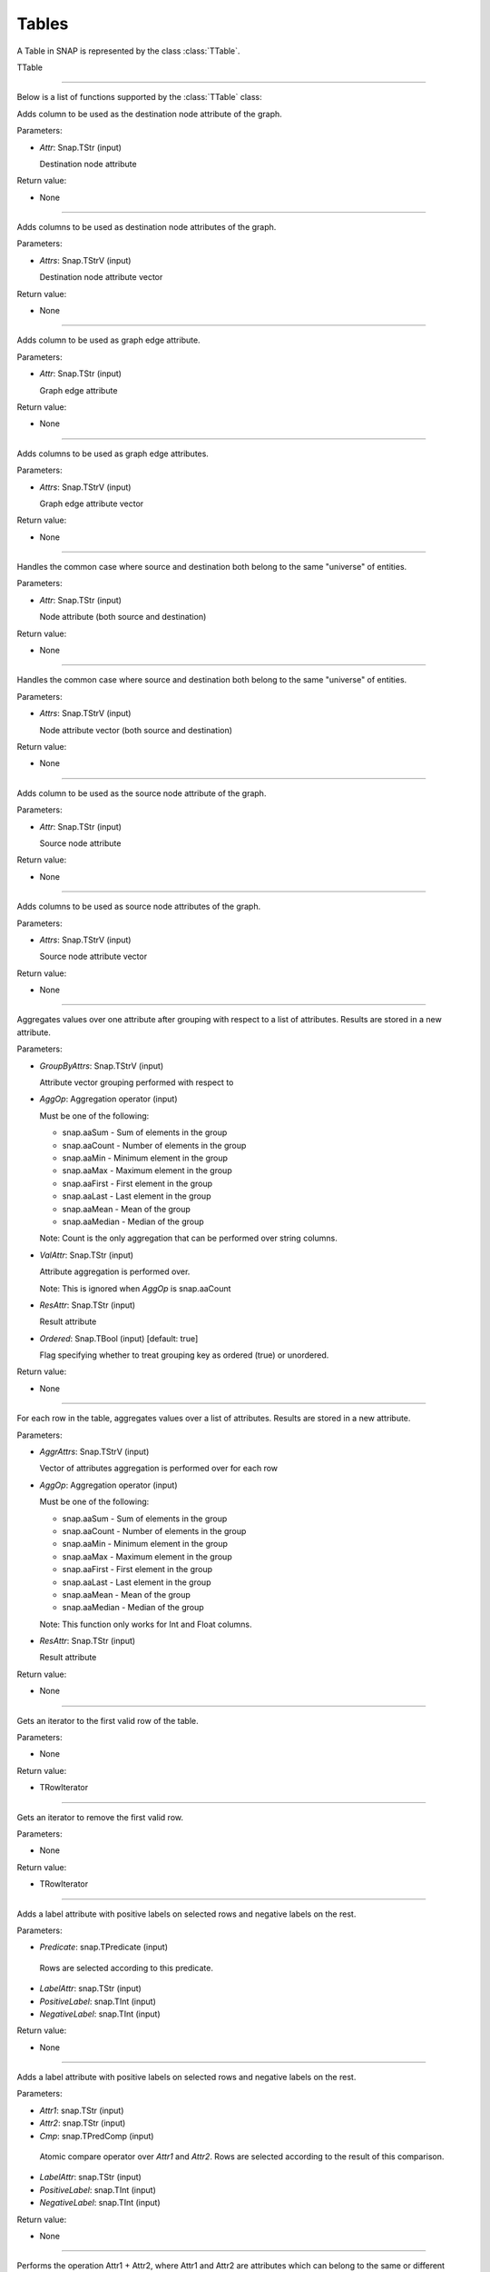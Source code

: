 Tables
`````````````````````````

A Table in SNAP is represented by the class :class:`TTable`.

TTable

.. class:: TTable()

.. class::            TTable(TTableContext& Context)
.. class::            TTable(const TStr& TableName, const Schema& S, TTableContext& Context)
.. class::            TTable(TSIn& SIn, TTableContext& Context)
.. class::            TTable(const TStr& TableName, const THash<TInt,TInt>& H, const TStr& Col1, const TStr& Col2, TTableContext& Context, const TBool IsStrKeys = false)
.. class::            TTable(const TStr& TableName, const THash<TInt,TFlt>& H, const TStr& Col1, const TStr& Col2, TTableContext& Context, const TBool IsStrKeys = false)

.. class::            TTable(const TTable& Table, const TIntV& RowIds)
.. class::            TTable(const TTable& Table)

*********************************************************************

Below is a list of functions supported by the :class:`TTable` class:

.. function:: AddDstNodeAttr(Attr)

Adds column to be used as the destination node attribute of the graph.

Parameters:

- *Attr*: Snap.TStr (input)

  Destination node attribute

Return value:

- None

*********************************************************************

.. function:: AddDstNodeAttr(Attrs)

Adds columns to be used as destination node attributes of the graph.

Parameters:

- *Attrs*: Snap.TStrV (input)

  Destination node attribute vector

Return value:

- None

*********************************************************************

.. function:: AddEdgeAttr(Attr)

Adds column to be used as graph edge attribute.

Parameters:

- *Attr*: Snap.TStr (input)

  Graph edge attribute

Return value:

- None

*********************************************************************

.. function:: AddEdgeAttr(Attrs)

Adds columns to be used as graph edge attributes.

Parameters:

- *Attrs*: Snap.TStrV (input)

  Graph edge attribute vector

Return value:

- None

*********************************************************************

.. function:: AddNodeAttr(Attr)

Handles the common case where source and destination both belong 
to the same "universe" of entities.

Parameters:

- *Attr*: Snap.TStr (input)

  Node attribute (both source and destination)

Return value:

- None

*********************************************************************

.. function:: AddNodeAttr(Attrs)

Handles the common case where source and destination both belong 
to the same "universe" of entities.

Parameters:

- *Attrs*: Snap.TStrV (input)

  Node attribute vector (both source and destination)

Return value:

- None

*********************************************************************

.. function:: AddSrcNodeAttr(Attr)

Adds column to be used as the source node attribute of the graph.

Parameters:

- *Attr*: Snap.TStr (input)

  Source node attribute

Return value:

- None

*********************************************************************

.. function:: AddSrcNodeAttr(Attrs)

Adds columns to be used as source node attributes of the graph.

Parameters:

- *Attrs*: Snap.TStrV (input)

  Source node attribute vector

Return value:

- None

*********************************************************************

.. function:: Aggregate(GroupByAttrs, AggOp, ValAttr, ResAttr, Ordered)

Aggregates values over one attribute after grouping with respect to a list
of attributes. Results are stored in a new attribute.

Parameters:

- *GroupByAttrs*: Snap.TStrV (input)

  Attribute vector grouping performed with respect to

- *AggOp*: Aggregation operator (input)

  Must be one of the following:

  * snap.aaSum - Sum of elements in the group
  * snap.aaCount - Number of elements in the group
  * snap.aaMin - Minimum element in the group
  * snap.aaMax - Maximum element in the group
  * snap.aaFirst - First element in the group
  * snap.aaLast - Last element in the group
  * snap.aaMean - Mean of the group
  * snap.aaMedian - Median of the group

  Note: Count is the only aggregation that can be performed over string 
  columns.

- *ValAttr*: Snap.TStr (input)

  Attribute aggregation is performed over.

  Note: This is ignored when *AggOp* is snap.aaCount

- *ResAttr*: Snap.TStr (input)

  Result attribute

- *Ordered*: Snap.TBool (input) [default: true]

  Flag specifying whether to treat grouping key as ordered 
  (true) or unordered.

Return value:

- None

*********************************************************************

.. function:: AggregateCols(AggrAttrs, AggOp, ResAttr)

For each row in the table, aggregates values over a list of attributes. 
Results are stored in a new attribute.

Parameters:

- *AggrAttrs*: Snap.TStrV (input)

  Vector of attributes aggregation is performed over for each row

- *AggOp*: Aggregation operator (input)

  Must be one of the following:

  * snap.aaSum - Sum of elements in the group
  * snap.aaCount - Number of elements in the group
  * snap.aaMin - Minimum element in the group
  * snap.aaMax - Maximum element in the group
  * snap.aaFirst - First element in the group
  * snap.aaLast - Last element in the group
  * snap.aaMean - Mean of the group
  * snap.aaMedian - Median of the group

  Note: This function only works for Int and Float columns.

- *ResAttr*: Snap.TStr (input)

  Result attribute

Return value:

- None

*********************************************************************

.. function:: BegRI()

Gets an iterator to the first valid row of the table.

Parameters:

- None

Return value:

- TRowIterator

*********************************************************************

.. function:: BegRIWR()

Gets an iterator to remove the first valid row.

Parameters:

- None

Return value:

- TRowIterator

*********************************************************************

.. function:: Classify(Predicate, LabelAttr, PositiveLabel, NegativeLabel)

Adds a label attribute with positive labels on selected rows and negative 
labels on the rest.

Parameters:

-  *Predicate*: snap.TPredicate (input)

  Rows are selected according to this predicate.

-  *LabelAttr*: snap.TStr (input)

-  *PositiveLabel*: snap.TInt (input)

-  *NegativeLabel*: snap.TInt (input)

Return value:

- None

*********************************************************************

.. function:: ClassifyAtomic(Attr1, Attr2, Cmp, LabelAttr, PositiveLabel,
                             NegativeLabel)

Adds a label attribute with positive labels on selected rows and negative 
labels on the rest.

Parameters:

-  *Attr1*: snap.TStr (input)

-  *Attr2*: snap.TStr (input)

-  *Cmp*: snap.TPredComp (input)

  Atomic compare operator over *Attr1* and *Attr2*. Rows are selected
  according to the result of this comparison.

-  *LabelAttr*: snap.TStr (input)

-  *PositiveLabel*: snap.TInt (input)

-  *NegativeLabel*: snap.TInt (input)

Return value:

- None

*********************************************************************

.. function:: ColAdd(Attr1, Attr2, ResAttr)
.. function:: ColAdd(Attr1, Table, Attr2, ResAttr, AddToFirstTable)
.. function:: ColAdd(Attr1, Value, ResAttr, FloatCast)

Performs the operation Attr1 + Attr2, where Attr1 and Attr2 are 
attributes which can belong to the same or different tables. 

Could also perform Attr1 + Value, depending on the function 
prototype.

The result is stored in a new attribute.

**NOTE**: This operation does not work on String columns.

Parameters:

- *Attr1*: Snap.TStr (input)

  First operand, specifies an attribute in the table corresponding 
  to the caller.

- *Attr2*: Snap.TStr (input)

  Second operand, could specify either an attribute in the table 
  corresponding to the caller or in table *Table*, depending on 
  the function prototype.

- *Table*: Snap.TTable (input)

  Table object *Attr2* is to be looked up from.

- *ResAttr*: Snap.TStr (input) [default: ""]

  Name of result attribute. A new column with this name is 
  created to store the result. If *ResAttr* = "", the result is 
  stored instead in the column corresponding to *Attr1*, unless
  *AddToFirstTable* is passed and is false, in which case the
  column corresponding to *Attr2* is used.

- *AddToFirstTable*: Snap.TBool (input) [default: true]

  Flag specifying whether to add *ResAttr* to the table 
  corresponding to the caller (true), or to the table *Table*.

- *Value*: Snap.Flt (input)

  Second operand, for the third function prototype.

- *FloatCast*: Snap.TBool (input) [default: false]

  Casts values in Int columns to Flt values if this flag is
  true.

Return value:

- None

*********************************************************************

.. function:: ColConcat(Attr1, Attr2, Separator, ResAttr)
.. function:: ColConcat(Attr1, Table, Attr2, Separator, ResAttr, AddToFirstTable)

Concatenates two columns, separated by *Separator*. 

Result is stored in a new column.

**NOTE**: This operation only works on String columns.

Parameters:

- *Attr1*: Snap.TStr (input)

  Attribute corresponding to the first column.

- *Attr2*: Snap.TStr (input)

  Attribute corresponding to the second column. Specifies either 
  an attribute in the table corresponding to the caller or in 
  table *Table*, depending on the function prototype.

- *Table*: Snap.TTable (input)

  Table object *Attr2* is to be looked up from.

- *ResAttr*: Snap.TStr (input) [default: ""]

  Name of result attribute. A new column with this name is 
  created to store the result. If *ResAttr* = "", the result is 
  stored instead in the column corresponding to *Attr1*, unless
  *AddToFirstTable* is passed and is false, in which case the
  column corresponding to *Attr2* is used.

- *Separator*: Snap.TStr (input) [default: ""]
  
  Separator string.

- *AddToFirstTable*: Snap.TBool (input) [default: true]

  Flag specifying whether to add *ResAttr* to the table 
  corresponding to the caller (true), or to the table *Table*.

*********************************************************************

.. function:: ColConcatConst(Attr, Value, Separator, ResAttr)

Concatenates column values with the given string value, separated 
by *Separator*. 

Result is stored in a new column.

**NOTE**: This operation only works on String columns.

Parameters:

- *Attr*: Snap.TStr (input)

  Attribute corresponding to a column.

- *Value*: Snap.TStr (input)
  
  String each column value is to be concatenated with.

- *ResAttr*: Snap.TStr (input) [default: ""]

  Name of result attribute. A new column with this name is 
  created to store the result. If *ResAttr* = "", the result is 
  stored instead in the column corresponding to *Attr*.

- *Separator*: Snap.TStr (input) [default: ""]
  
  Separator string.

*********************************************************************

.. function:: ColDiv(Attr1, Attr2, ResAttr)
.. function:: ColDiv(Attr1, Table, Attr2, ResAttr, AddToFirstTable)
.. function:: ColDiv(Attr1, Value, ResAttr, FloatCast)

Performs the operation Attr1 / Attr2, where Attr1 and Attr2 are 
attributes which can belong to the same or different tables. 

Could also perform Attr1 / Value, depending on the function 
prototype.

The result is stored in a new attribute.

**NOTE**: This operation does not work on String columns.

Parameters:

- *Attr1*: Snap.TStr (input)

  First operand, specifies an attribute in the table corresponding 
  to the caller.

- *Attr2*: Snap.TStr (input)

  Second operand, could specify either an attribute in the table 
  corresponding to the caller or in table *Table*, depending on 
  the function prototype.

- *Table*: Snap.TTable (input)

  Table object *Attr2* is to be looked up from.

- *ResAttr*: Snap.TStr (input) [default: ""]

  Name of result attribute. A new column with this name is 
  created to store the result. If *ResAttr* = "", the result is 
  stored instead in the column corresponding to *Attr1*, unless
  *AddToFirstTable* is passed and is false, in which case the
  column corresponding to *Attr2* is used.

- *AddToFirstTable*: Snap.TBool (input) [default: true]

  Flag specifying whether to add *ResAttr* to the table 
  corresponding to the caller (true), or to the table *Table*.

- *Value*: Snap.Flt (input)

  Second operand, for the third function prototype.

- *FloatCast*: Snap.TBool (input) [default: false]

  Casts values in Int columns to Flt values if this flag is
  true.

Return value:

- None

*********************************************************************

.. function:: ColMax(Attr1, Attr2, ResAttr)

Performs the operation MAX (Attr1, Attr2), where Attr1 and Attr2 
are attributes in a table.

The result is stored in a new attribute.

**NOTE**: This operation does not work on String columns.

Parameters:

- *Attr1*: Snap.TStr (input)

  First operand, specifies an attribute in the table.

- *Attr2*: Snap.TStr (input)

  Second operand, specifies an attribute in the table.

- *ResAttr*: Snap.TStr (input) [default: ""]

  Name of result attribute. A new column with this name is 
  created to store the result. If *ResAttr* = "", the result is 
  stored instead in the column corresponding to *Attr1*.

Return value:

- None

*********************************************************************

.. function:: ColMin(Attr1, Attr2, ResAttr)

Performs the operation MIN (Attr1, Attr2), where Attr1 and Attr2 
are attributes in a table.

The result is stored in a new attribute.

**NOTE**: This operation does not work on String columns.

Parameters:

- *Attr1*: Snap.TStr (input)

  First operand, specifies an attribute in the table.

- *Attr2*: Snap.TStr (input)

  Second operand, specifies an attribute in the table.

- *ResAttr*: Snap.TStr (input) [default: ""]

  Name of result attribute. A new column with this name is 
  created to store the result. If *ResAttr* = "", the result is 
  stored instead in the column corresponding to *Attr1*.

Return value:

- None

*********************************************************************

.. function:: ColMod(Attr1, Attr2, ResAttr)
.. function:: ColMod(Attr1, Table, Attr2, ResAttr, AddToFirstTable)
.. function:: ColMod(Attr1, Value, ResAttr, FloatCast)

Performs the operation Attr1 % Attr2, where Attr1 and Attr2 are 
attributes which can belong to the same or different tables. 

Could also perform Attr1 % Value, depending on the function 
prototype.

The result is stored in a new attribute.

**NOTE**: This operation does not work on String and Float columns.

Parameters:

- *Attr1*: Snap.TStr (input)

  First operand, specifies an attribute in the table corresponding 
  to the caller.

- *Attr2*: Snap.TStr (input)

  Second operand, could specify either an attribute in the table 
  corresponding to the caller or in table *Table*, depending on 
  the function prototype.

- *Table*: Snap.TTable (input)

  Table object *Attr2* is to be looked up from.

- *ResAttr*: Snap.TStr (input) [default: ""]

  Name of result attribute. A new column with this name is 
  created to store the result. If *ResAttr* = "", the result is 
  stored instead in the column corresponding to *Attr1*, unless
  *AddToFirstTable* is passed and is false, in which case the
  column corresponding to *Attr2* is used.

- *AddToFirstTable*: Snap.TBool (input) [default: true]

  Flag specifying whether to add *ResAttr* to the table 
  corresponding to the caller (true), or to the table *Table*.

- *Value*: Snap.Flt (input)

  Second operand, for the third function prototype.

- *FloatCast*: Snap.TBool (input) [default: false]

  Casts values in Int columns to Flt values if this flag is
  true.

Return value:

- None

*********************************************************************

.. function:: ColMul(Attr1, Attr2, ResAttr)
.. function:: ColMul(Attr1, Table, Attr2, ResAttr, AddToFirstTable)
.. function:: ColMul(Attr1, Value, ResAttr, FloatCast)

Performs the operation Attr1 * Attr2, where Attr1 and Attr2 are 
attributes which can belong to the same or different tables. 

Could also perform Attr1 * Value, depending on the function 
prototype.

The result is stored in a new attribute.

**NOTE**: This operation does not work on String columns.

Parameters:

- *Attr1*: Snap.TStr (input)

  First operand, specifies an attribute in the table corresponding 
  to the caller.

- *Attr2*: Snap.TStr (input)

  Second operand, could specify either an attribute in the table 
  corresponding to the caller or in table *Table*, depending on 
  the function prototype.

- *Table*: Snap.TTable (input)

  Table object *Attr2* is to be looked up from.

- *ResAttr*: Snap.TStr (input) [default: ""]

  Name of result attribute. A new column with this name is 
  created to store the result. If *ResAttr* = "", the result is 
  stored instead in the column corresponding to *Attr1*, unless
  *AddToFirstTable* is passed and is false, in which case the
  column corresponding to *Attr2* is used.

- *AddToFirstTable*: Snap.TBool (input) [default: true]

  Flag specifying whether to add *ResAttr* to the table 
  corresponding to the caller (true), or to the table *Table*.

- *Value*: Snap.Flt (input)

  Second operand, for the third function prototype.

- *FloatCast*: Snap.TBool (input) [default: false]

  Casts values in Int columns to Flt values if this flag is
  true.

Return value:

- None

*********************************************************************

.. function:: ColSub(Attr1, Attr2, ResAttr)
.. function:: ColSub(Attr1, Table, Attr2, ResAttr, AddToFirstTable)
.. function:: ColSub(Attr1, Value, ResAttr, FloatCast)

Performs the operation Attr1 - Attr2, where Attr1 and Attr2 are 
attributes which can belong to the same or different tables. 

Could also perform Attr1 - Value, depending on the function 
prototype.

The result is stored in a new attribute.

**NOTE**: This operation does not work on String columns.

Parameters:

- *Attr1*: Snap.TStr (input)

  First operand, specifies an attribute in the table corresponding 
  to the caller.

- *Attr2*: Snap.TStr (input)

  Second operand, could specify either an attribute in the table 
  corresponding to the caller or in table *Table*, depending on 
  the function prototype.

- *Table*: Snap.TTable (input)

  Table object *Attr2* is to be looked up from.

- *ResAttr*: Snap.TStr (input) [default: ""]

  Name of result attribute. A new column with this name is 
  created to store the result. If *ResAttr* = "", the result is 
  stored instead in the column corresponding to *Attr1*, unless
  *AddToFirstTable* is passed and is false, in which case the
  column corresponding to *Attr2* is used.

- *AddToFirstTable*: Snap.TBool (input) [default: true]

  Flag specifying whether to add *ResAttr* to the table 
  corresponding to the caller (true), or to the table *Table*.

- *Value*: Snap.Flt (input)

  Second operand, for the third function prototype.

- *FloatCast*: Snap.TBool (input) [default: false]

  Casts values in Int columns to Flt values if this flag is
  true.

Return value:

- None

*********************************************************************

.. function:: Count(Attr, ResAttr)

For each row of the table, counts number of rows in the table
sharing the same value as it for a given attribute.

Result is stored in a new column.

Parameters:

- *Attr*: Snap.TStr (input)

  Attribute corresponding to a column.

- *ResAttr*: Snap.TStr (input) [default: ""]

  Name of result attribute. A new column with this name is 
  created to store the result.

Return value:

- None

*********************************************************************

.. function:: Defrag()

Releases memory for deleted rows in the table.

Parameters:

- None

Return value:

- None

*********************************************************************

.. function:: EndRI()

Gets an iterator to the last valid row of the table.

Parameters:

- None

Return value:

- TRowIterator

*********************************************************************

.. function:: EndRIWR()

Gets an iterator to remove the last valid row.

Parameters:

- None

Return value:

- TRowIterator

*********************************************************************

.. function:: GetColType(Attr)

Gets type of an attribute.

Parameters:

-  *Attr*: snap.TStr (input)

Return value:

- TAttrType object representing the attribute type

*********************************************************************

.. function:: GetDstCol()

Returns the name of the column representing destination nodes in 
the graph.

Return value:

  - TStr object corresponding to column name

*********************************************************************

.. function:: GetDstNodeFltAttrV()

Returns the Flt columns corresponding to attributes of the 
destination nodes.

Return value:

  - TStrV object corresponding to the attribute name vector

*********************************************************************

.. function:: GetDstNodeIntAttrV()

Returns the Int columns corresponding to attributes of the 
destination nodes.

Return value:

  - TStrV object corresponding to the attribute name vector

*********************************************************************

.. function:: GetDstNodeStrAttrV()

Returns the Str columns corresponding to attributes of the 
destination nodes.

Return value:

  - TStrV object corresponding to the attribute name vector

*********************************************************************

.. function:: GetEdgeFltAttrV()

Returns the Flt columns corresponding to edge attributes.

Return value:

  - TStrV object corresponding to the attribute name vector

*********************************************************************

.. function:: GetEdgeIntAttrV()

Returns the Int columns corresponding to edge attributes.

Return value:

  - TStrV object corresponding to the attribute name vector

*********************************************************************

.. function:: GetEdgeStrAttrV()

Returns the Str columns corresponding to edge attributes.

Return value:

  - TStrV object corresponding to the attribute name vector

*********************************************************************

.. function:: GetEdgeTable(Network, Context)

Extracts edge TTable from PNEANet.

Parameters:

-  *Network*: snap.PNEANet (input)

-  *Context*: snap.TTableContext (input)

Return value:

- snap.PTable object corresponding to edge table

*********************************************************************

.. function:: GetEdgeTablePN()

Extracts edge TTable from PNGraphMP

**NOTE**: Defined only if OpenMP present.

Parameters:

-  *Network*: snap.PNGraphMP (input)

-  *Context*: snap.TTableContext (input)

Return value:

- snap.PTable object corresponding to edge table

*********************************************************************

.. function:: GetFltNodePropertyTable(Network, Property, NodeAttrName, NodeAttrType, PropertyAttrName, Context)

Extracts node and and edge property TTables from a THash.

Parameters:

-  *Network*: snap.PNEANet (input)

-  *Property*: snap.TIntFltH (input)

-  *NodeAttrName*: snap.TStr (input)

-  *NodeAttrType*: snap.TAttrType (input)

-  *PropertyAttrName*: snap.TStr (input)

-  *Context*: snap.TTableContext (input)

Return value:

- snap.PTable object

*********************************************************************

.. function:: GetFltVal(Attr, RowIdx)

Gets the value of float attribute *Attr* at row *RowIdx*.

Parameters:

-  *Attr*: snap.TStr (input)

-  *RowIdx*: snap.TInt (input)

Return value:

- snap.TFlt

*********************************************************************

.. function:: GetFltValAtRowIdx(ColIdx, RowIdx)

Gets the value of the float column at index *ColIdx* at row *RowIdx*.

Parameters:

-  *ColIdx*: snap.TInt (input)

-  *RowIdx*: snap.TInt (input)

Return value:

- snap.TFlt

*********************************************************************

.. function:: GetIntVal(Attr, RowIdx)

Gets the value of integer attribute *Attr* at row *RowIdx*.

Parameters:

-  *Attr*: snap.TStr (input)

-  *RowIdx*: snap.TInt (input)

Return value:

- snap.TInt

*********************************************************************

.. function:: GetIntValAtRowIdx(ColIdx, RowIdx)

Gets the value of the integer column at index *ColIdx* at row *RowIdx*.

Parameters:

-  *ColIdx*: snap.TInt (input)

-  *RowIdx*: snap.TInt (input)

Return value:

- snap.TInt

*********************************************************************

.. function:: GetMP()

Returns the value of the static variable TTable::UseMP, which 
controls whether to use multi-threading.

TTable::UseMP is 1 by default (meaning algorithms are 
multi-threaded by default if the OpenMP library is present).

Parameters:

- None

Return value:

- snap.TInt

*********************************************************************

.. function:: GetMapHitsIterator(GraphSeq, Context, MaxIter)

Computes a sequence of Hits tables for a graph sequence. 

Parameters:

- *GraphSeq*: snap.TVec<snap.PNEANet>

  Graph sequence vector

- *Context*: snap.TTableContext

- *MaxIter*: int [default: 20]

Returns:

- snap.TTableIterator

  Iterator over sequence of Hits tables.

*********************************************************************

.. function:: GetMapPageRank(GraphSeq, Context, C, Eps, MaxIter)

Computes a sequence of PageRank tables for a graph sequence. 

Parameters:

- *GraphSeq*: snap.TVec<snap.PNEANet>

  Graph sequence vector

- *Context*: snap.TTableContext

- *C*: double

- *Eps*: double

- *MaxIter*: int

Returns:

- snap.TTableIterator

  Iterator over sequence of PageRank tables.

*********************************************************************

.. function:: GetNodeTable()

Extracts node TTable from PNEANet.

Parameters:

-  *Network*: snap.PNEANet (input)

-  *Context*: snap.TTableContext (input)

Return value:

- snap.PTable object corresponding to node table

*********************************************************************

.. function:: GetNumRows()

Returns total number of rows in the table. Count could include
rows which have been deleted previously.

Parameters:

- None

Return value:

- snap.TInt

*********************************************************************

.. function:: GetNumValidRows()

Returns total number of valid rows in the table.

Parameters:

- None

Return value:

- snap.TInt

*********************************************************************

.. function:: GetSchema()

Returns the schema of the table.

Parameters:

- None

Return value:

- snap.Schema

*********************************************************************

.. function:: GetSrcCol()

Returns the name of the column representing source nodes in 
the graph.

Return value:

  - TStr object corresponding to column name

*********************************************************************

.. function:: GetSrcNodeFltAttrV()

Returns the Flt columns corresponding to attributes of the 
source nodes.

Return value:

  - TStrV object corresponding to the attribute name vector

*********************************************************************

.. function:: GetSrcNodeIntAttrV()

Returns the Int columns corresponding to attributes of the 
source nodes.

Return value:

  - TStrV object corresponding to the attribute name vector

*********************************************************************

.. function:: GetSrcNodeStrAttrV()

Returns the Str columns corresponding to attributes of the 
source nodes.

Return value:

  - TStrV object corresponding to the attribute name vector

*********************************************************************

.. function:: GetStrVal(Attr, RowIdx)

Gets the value of string attribute *Attr* at row *RowIdx*.

Parameters:

-  *Attr*: snap.TStr (input)

-  *RowIdx*: snap.TInt (input)

Return value:

- snap.TStr

*********************************************************************

.. function:: Group(GroupByAttrs, GroupAttrName, Ordered)

Groups rows according to the values of *GroupByAttrs* attributes.

Result is stored in a new column.

Parameters:

-  *GroupByAttrs*: snap.TStrV (input) 

  List of attributes to group by.

-  *GroupAttrName*: snap.TStr (input) 
  
  Result attribute name.

-  *Ordered*: snap.TBool (input) [default: true] 

  Treat grouping key as an ordered pair?

Return value:

- None

*********************************************************************

.. function:: Intersection(Table)
.. function:: Intersection(PTable)

Returns a new table containing rows present in the current table
which are also present in *Table* or *PTable*.

Parameters:

-  *Table*: snap.TTable (input)

-  *PTable*: snap.PTable (input)

Return value:

- snap.PTable

  Table representing the intersection.

*********************************************************************

.. function:: Join(Attr1, TTable, Attr2)
.. function:: Join(Attr1, PTable, Attr2)

Performs an equi-join on the current table and another table over
attributes Attr1 and Attr2.

Parameters:

-  *Table*: snap.TTable (input)

-  *PTable*: snap.PTable (input)

-  *Attr1*: snap.TStr (input)

  Attribute corresponding to current table

-  *Attr2*: snap.TStr (input)

  Attribute corresponding to the passed table

Return value:

- snap.PTable

  Joint table.

*********************************************************************

.. function:: Load(SIn, Context)

Loads table from binary.

Parameters:

-  *SIn*: snap.TSIn (input)

  Input stream object

-  *Context*: snap.TTableContext (input)

Return value:

- snap.PTable

*********************************************************************

.. function:: LoadSS(Schema, InFNm, Context, Separator, HasTitleLine)

Loads table from spread sheet (TSV, CSV, etc).

Parameters:

-  *Schema*: snap.Schema (input)

  Table schema

-  *InFNm*: snap.TStr (input)

  Input file name

-  *Context*: snap.TTableContext (input)

-  *Separator*: char (input) [default: '\\t']

  Field separator character in input file

-  *HasTitleLine*: snap.TBool (input) [default: false]

  Does input file start with a title line (names of columns)?

Return value:

- snap.PTable

*********************************************************************

.. function:: Minus(Table)
.. function:: Minus(PTable)

Returns a new table containing rows present in the current table
which are not present in another table.

Parameters:

-  *Table*: snap.TTable (input)

-  *PTable*: snap.PTable (input)

Return value:

- snap.PTable

  Table representing the 'minus'.

*********************************************************************

.. function:: Order(OrderByAttrs, ResAttr, ResetRankFlag, Asc)

Orders the rows according to the values in *OrderByAttrs* (in lexicographic order).

Result is stored in a new attribute. Rows are ranked 0, 1, 2, and
so on.

Parameters:

-  *OrderByAttrs*: snap.TStrV (input)

  List of attributes to be ordered by

- *ResAttr*: Snap.TStr (input)

  Result attribute

- *ResetRankFlag*: Snap.TBool (input) [default: false]

- *Asc*: Snap.TBool (input) [default: true]

  Order rows in ascending lexicographic order.

Return value:

- None

*********************************************************************

.. function:: Project(ProjectAttrs)

Returns a table with only the attributes in *ProjectAttrs*.

Parameters:

-  *ProjectAttrs*: snap.TStrV (input)

  List of attributes to be projected into a new table

Return value:

- snap.PTable

*********************************************************************

.. function:: ProjectInPlace(ProjectAttrs)

Modifies the current table to keep only the attributes specified 
in *ProjectAttrs*.

Parameters:

-  *ProjectAttrs*: snap.TStrV (input)

  List of all the attributes to be retained in the current table

Return value:

- None

*********************************************************************

.. function:: ReadFltCol(Attr, Result)

Reads values of an entire float column.

Parameters:

-  *Attr*: snap.TStr (input)

  Name of float column.

-  *Result*: snap.TFltV (output)

  Output vector column values are read into.

Return value:

- None

*********************************************************************

.. function:: ReadIntCol(Attr, Result)

Reads values of an entire int column.

Parameters:

-  *Attr*: snap.TStr (input)

  Name of int column.

-  *Result*: snap.TIntV (output)

  Output vector column values are read into.

Return value:

- None

*********************************************************************

.. function:: ReadStrCol(Attr, Result)

Reads values of an entire string column.

Parameters:

-  *Attr*: snap.TStr (input)

  Name of string column.

-  *Result*: snap.TStrV (output)

  Output vector column values are read into.

Return value:

- None

*********************************************************************

.. function:: Rename(Attr, NewAttr)

Renames an attribute in a table.

Parameters:

-  *Attr*: snap.TStr (input)

  Attribute which is being renamed.

-  *NewAttr*: snap.TStr (input)

  New name of attribute.

Return value:

- None

*********************************************************************

.. function:: Save(SOut)

Saves table schema and content into an output stream (in binary).

*********************************************************************

.. function:: SaveBin(OutFNm)

Saves table schema and content into a binary file.

Parameters:

-  *OutFNm*: snap.TStr (input)

  Output file name

Return value:

- None

*********************************************************************

.. function:: SaveSS(OutFNm)

Saves table schema and content into a TSV file.

Parameters:

-  *OutFNm*: snap.TStr (input)

  Output file name

Return value:

- None

*********************************************************************

.. function:: Select(Predicate, SelectedRows, Remove)

Selects rows that satisfy a given Predicate.

Parameters:

-  *Predicate*: snap.TPredicate (input)

-  *SelectedRows*: snap.TIntV (output)

  Indices of rows matching the predicate *Predicate*

-  *Remove*: snap.TBool (input) [default: true]

  Remove rows which do not match the given predicate.

Return value:

- None

*********************************************************************

.. function:: SelectAtomic(Attr1, Attr2, Cmp, SelectedRows, Remove)

Selects rows which satisfy an atomic compare operation. 

Parameters:

-  *Attr1*: snap.TStr (input)

-  *Attr2*: snap.TStr (input)

-  *Cmp*: snap.TPredComp (input)

  Atomic compare operator over *Attr1* and *Attr2*

-  *SelectedRows*: snap.TIntV (output)

  Indices of rows satisfying the compare operation.

-  *Remove*: snap.TBool (input) [default: true]

  Remove rows which do not match the given predicate.

Return value:

- None

*********************************************************************

.. function:: SelectAtomicFltConst(Attr, Val, Cmp, SelectedTable)

Selects rows where the value of a float attribute satisfies an 
atomic comparison with a primitive type.

Parameters:

-  *Attr*: snap.TStr (input)

-  *Val*: snap.TPrimitive (input)

-  *Cmp*: snap.TPredComp (input)

  Atomic compare operator over *Attr* and *Val*

-  *SelectedTable*: snap.PTable (output)

  Table consisting of the selected rows.

Return value:

- None

*********************************************************************

.. function:: SelectAtomicIntConst(Attr, Val, Cmp, SelectedTable)

Selects rows where the value of an integer attribute satisfies an 
atomic comparison with a primitive type.

Parameters:

-  *Attr*: snap.TStr (input)

-  *Val*: snap.TPrimitive (input)

-  *Cmp*: snap.TPredComp (input)

  Atomic compare operator over *Attr* and *Val*

-  *SelectedTable*: snap.PTable (output)

  Table consisting of the selected rows.

Return value:

- None

*********************************************************************

.. function:: SelectAtomicStrConst(Attr, Val, Cmp, SelectedTable)

Selects rows where the value of a string attribute satisfies an 
atomic comparison with a primitive type.

Parameters:

-  *Attr*: snap.TStr (input)

-  *Val*: snap.TPrimitive (input)

-  *Cmp*: snap.TPredComp (input)

  Atomic compare operator over *Attr* and *Val*

-  *SelectedTable*: snap.PTable (output)

  Table consisting of the selected rows.

Return value:

- None

*********************************************************************

.. function:: SelectFirstNRows(N)

Modifies table in place so that it only its first *N* rows are 
retained.

Parameters:

-  *N*: snap.TInt (input)

Return value:

- None

*********************************************************************

.. function:: SelfJoin(Attr)

Performs a self-join on the table on the attribute *Attr*.

Returns a new table.

Parameters:

-  *Attr*: snap.TStr (input)

Return value:

- snap.PTable

  Joint table.

*********************************************************************

.. function:: SelfSimJoin(Attrs, DistColAttr, SimType, Threshold)

Performs a self sim-join on a table.

Performs join if the distance between two rows is less than the 
specified threshold.

Parameters:

- *Attrs*: Snap.TStrV (input)

  Attribute vector for computing distance between rows.

- *DistColAttr*: Snap.TStr (input)

  Attribute representing distance between rows in new table

- *SimType*: Snap.TSimType (input)

  Distance metric

- *Threshold*: Snap.TFlt (input)

Return value:

- snap.PTable

  Joint table.

*********************************************************************

.. function:: SetCommonNodeAttrs(SrcAttr, DstAttr, CommonAttr)

Sets the columns to be used as both source and destination node 
attributes.

Parameters:

- *SrcAttr*: Snap.TStr (input)

- *DstAttr*: Snap.TStr (input)

- *CommonAttr*: Snap.TStr (input)

Return value:

- None

*********************************************************************

.. function:: SetDstCol(Attr)

Sets the column representing destination nodes in the graph.

Parameters:

- *Attr*: Snap.TStr (input)

  Attribute specifying destination column name.

Return value:

- None

*********************************************************************

.. function:: SetMP(Value)

Sets the value of the static variable TTable::UseMP to Value.

Parameters:

- *Value*: snap.TInt

Return value:

- None

*********************************************************************

.. function:: SetSrcCol(Attr)

Sets the column representing source nodes in the graph.

Parameters:

- *Attr*: Snap.TStr (input)

  Attribute specifying source column name.

Return value:

- None

*********************************************************************

.. function:: SimJoin(Attr1, Table, Attr2, DistColAttr, SimType, Threshold)

Performs join if the distance between two rows is less than the 
specified threshold.

Parameters:

- *Attr1*: Snap.TStrV (input)

  Attribute vector corresponding to current table

- *Table*: snap.TTable (input)

- *Attr2*: Snap.TStrV (input)

  Attribute vector corresponding to passed table

- *DistColAttr*: Snap.TStr (input)

  Attribute representing distance between rows in new table

- *SimType*: Snap.TSimType (input)

  Distance metric

- *Threshold*: Snap.TFlt (input)

Return value:

- snap.PTable

  Joint table.

*********************************************************************

.. function:: SpliceByGroup(GroupByAttrs, Ordered)

Splices table into subtables according to the result of a
grouping statement.

Parameters:

- *GroupByAttrs*: Snap.TStrV (input)

  Attribute vector grouping performed with respect to

- *Ordered*: Snap.TBool (input) [default: true]

  Flag specifying whether to treat grouping key as ordered 
  or unordered

Return value:

- snap.TVec<snap.PTable>

  List of tables, one for each group


*********************************************************************

.. function:: StoreFltCol(ColName, ColVals)

Adds entire float column to the table.

Parameters:

- *ColName*: Snap.TStr (input)

  Name of new column

- *ColVals*: Snap.TFltV (input)

  Vector of column values

Return value:

- None

*********************************************************************

.. function:: StoreIntCol(ColName, ColVals)

Adds entire integer column to the table.

Parameters:

- *ColName*: Snap.TStr (input)

  Name of new column

- *ColVals*: Snap.TIntV (input)

  Vector of column values

Return value:

- None

*********************************************************************

.. function:: StoreStrCol(ColName, ColVals)

Adds entire string column to the table.

Parameters:

- *ColName*: Snap.TStr (input)

  Name of new column

- *ColVals*: Snap.TStrV (input)

  Vector of column values

Return value:

- None

*********************************************************************

.. function:: TableFromHashMap(HashMap, Attr1, Attr2, Context)

Returns a table constructed from the given hash map.

Parameters:

- *HashMap*: Snap.TIntIntH OR Snap.TIntFltH (input)

- *Attr1*: Snap.TStr (input)

  Attribute corresponding to first column

- *Attr2*: Snap.TStr (input)

  Attribute corresponding to second column

- *Context*: Snap.TTableContext (input)

Return value:

- snap.PTable

*********************************************************************

.. function:: ToGraphSequence(SplitAttr, AggrPolicy, WindowSize, JumpSize, StartVal, EndVal)

Returns a sequence of graphs created from the table, where partitioning is based on values of column SplitAttr and windows are specified by JumpSize and WindowSize.

Parameters:

- *SplitAttr*: TStr (input)

  The table attribute on which rows should be split.
  
  Only integer attributes supported.

- *AggrPolicy*: TAttrAggr (input)

  The policy for aggregating node attribute values.
  
  If a node appears in multiple rows of the table (i.e. it has more than one edge), the node attribute values will be aggregated over multiple rows into a single value using this policy.

- *WindowSize*: TInt (input)

  The table will be split on the values of the attribute SplitAttr, with partitions of size WindowSize.

- *JumpSize*: TInt (input)

  The table will be split on the values of the attribute SplitAttr, with partitions spaced at distance of JumpSize.

  Setting JumpSize = WindowSize will give disjoint windows.

  Setting JumpSize < WindowSize will give sliding windows.

  Setting JumpSize > WindowSize will drop certain rows (currently not supported).

  Setting JumpSize = 0 will give expanding windows (i.e. starting at 0 and ending at i*WindowSize).

- *StartVal*: TInt (input)

  To set the range of values of SplitAttr to be considered, use StartVal and EndVal (inclusive).

  If StartVal == TInt.Mn (default), then the buckets will start from the min value of SplitAttr in the table. 

- *EndVal*: TInt (input)

  To set the range of values of SplitAttr to be considered, use StartVal and EndVal (inclusive).

  If EndVal == TInt.Mx (default), then the buckets will end at the max value of SplitAttr in the table. 

Return value:

- TVec<PNEANet>

  A sequence of graphs

*********************************************************************

.. function:: ToVarGraphSequence(SplitAttr, AggrPolicy, SplitIntervals)

Returns a sequence of graphs created from the table, where partitioning is based on values of column SplitAttr and intervals specified by SplitIntervals.

Parameters:

- *SplitAttr*: TStr (input)

  The table attribute on which rows should be split.
  
  Only integer attributes supported.

- *AggrPolicy*: TAttrAggr (input)

  The policy for aggregating node attribute values.
  
  If a node appears in multiple rows of the table (i.e. it has more than one edge), the node attribute values will be aggregated over multiple rows into a single value using this policy.

- *SplitIntervals*: TIntPrV (input)

  A vector of pairs of indices that are used as the start and end SplitAttr attribute values for each partition of the table.

Return value:

- TVec<PNEANet>

  A sequence of graphs

*********************************************************************

.. function:: ToGraphPerGroup(GroupAttr, AggrPolicy)

Returns a sequence of graphs created from the table, where partitioning is based on the group mappings specified by values of attribute GroupAttr.

Parameters: 

- *GroupAttr*: TStr (input)

  The table attribute which denotes the group ids (obtained from a previous TTable::Group() function call).

- *AggrPolicy*: TAttrAggr (input)

  The policy for aggregating node attribute values.
  
  If a node appears in multiple rows of the table (i.e. it has more than one edge), the node attribute values will be aggregated over multiple rows into a single value using this policy.

Return value:

- TVec<PNEANet>

  A sequence of graphs

*********************************************************************

.. function:: ToGraphSequenceIterator(SplitAttr, AggrPolicy, WindowSize, JumpSize, StartVal, EndVal)

Similar to ToGraphSequence, but instead of returning the sequence of graphs, returns the first graph in the sequence. To iterate over the sequence, use TTable::NextGraphIterator and TTable::IsLastGraphOfSequence.

Calls to TTable::NextGraphIterator() will generate graphs one at a time. This is beneficial when the entire graph sequence cannot fit in memory.

Parameters:

- *SplitAttr*: TStr (input)

  The table attribute on which rows should be split.
  
  Only integer attributes supported.

- *AggrPolicy*: TAttrAggr (input)

  The policy for aggregating node attribute values.
  
  If a node appears in multiple rows of the table (i.e. it has more than one edge), the node attribute values will be aggregated over multiple rows into a single value using this policy.

- *WindowSize*: TInt (input)

  The table will be split on the values of the attribute SplitAttr, with partitions of size WindowSize.

- *JumpSize*: TInt (input)

  The table will be split on the values of the attribute SplitAttr, with partitions spaced at distance of JumpSize.

  Setting JumpSize = WindowSize will give disjoint windows.

  Setting JumpSize < WindowSize will give sliding windows.

  Setting JumpSize > WindowSize will drop certain rows (currently not supported).

  Setting JumpSize = 0 will give expanding windows (i.e. starting at 0 and ending at i*WindowSize).

- *StartVal*: TInt (input)

  To set the range of values of SplitAttr to be considered, use StartVal and EndVal (inclusive).

  If StartVal == TInt.Mn (default), then the buckets will start from the min value of SplitAttr in the table. 

- *EndVal*: TInt (input)

  To set the range of values of SplitAttr to be considered, use StartVal and EndVal (inclusive).

  If EndVal == TInt.Mx (default), then the buckets will end at the max value of SplitAttr in the table. 

Return value:

- PNEANet

  The first graph of the resulting graph sequence

*********************************************************************

.. function:: ToVarGraphSequenceIterator()

Similar to ToVarGraphSequence, but instead of returning the sequence of graphs, returns the first graph in the sequence. To iterate over the sequence, use TTable::NextGraphIterator and TTable::IsLastGraphOfSequence.

Calls to TTable::NextGraphIterator() will generate graphs one at a time. This is beneficial when the entire graph sequence cannot fit in memory.

Parameters:

- *SplitAttr*: TStr (input)

  The table attribute on which rows should be split.
  
  Only integer attributes supported.

- *AggrPolicy*: TAttrAggr (input)

  The policy for aggregating node attribute values.
  
  If a node appears in multiple rows of the table (i.e. it has more than one edge), the node attribute values will be aggregated over multiple rows into a single value using this policy.

- *SplitIntervals*: TIntPrV (input)

  A vector of pairs of indices that are used as the start and end SplitAttr attribute values for each partition of the table.

Return value:

- PNEANet

  The first graph of the resulting graph sequence

*********************************************************************

.. function:: ToGraphPerGroupIterator()

Similar to ToGraphPerGroupSequence, but instead of returning the entire sequence of graphs, returns the first graph in the sequence. To iterate over the sequence, use TTable::NextGraphIterator and TTable::IsLastGraphOfSequence.

Calls to TTable::NextGraphIterator() will generate graphs one at a time. This is beneficial when the entire graph sequence cannot fit in memory.

Parameters: 

- *GroupAttr*: TStr (input)

  The table attribute which denotes the group ids (obtained from a previous TTable::Group() function call).

- *AggrPolicy*: TAttrAggr (input)

  The policy for aggregating node attribute values.
  
  If a node appears in multiple rows of the table (i.e. it has more than one edge), the node attribute values will be aggregated over multiple rows into a single value using this policy.

Return value:

- PNEANet

  The first graph of the resulting graph sequence

*********************************************************************

.. function:: NextGraphIterator()

Returns the next graph in the sequence defined by one of the TTable::ToGraph*Iterator functions. Calls to this function must be preceded by a single call to one of the above TTable::ToGraph*Iterator functions.

Return value:

- PNEANet

  The next graph of the resulting graph sequence

*********************************************************************

.. function:: IsLastGraphOfSequence()

Checks if the graph sequence defined by one of the TTable::ToGraph*Iterator functions has been completely iterated over. Calls to this function must be preceded by a single call to one of the above TTable::ToGraph*Iterator functions.

Return value:

- TBool

*********************************************************************

.. function:: Union(Table)
.. function:: Union(PTable)

Returns a new table containing rows present in either one of the
current table and the passed table.

Duplicate rows across tables may not be preserved.

Parameters:

-  *Table*: snap.TTable (input)

-  *PTable*: snap.PTable (input)

Return value:

- snap.PTable

  Table representing the union.

*********************************************************************

.. function:: UnionAll(Table)
.. function:: UnionAll(PTable)

Returns a new table containing rows present in either one of the
current table and the passed table.

Duplicate rows across tables are preserved.

Parameters:

-  *Table*: snap.TTable (input)

-  *PTable*: snap.PTable (input)

Return value:

- snap.PTable

  Table representing the union.

*********************************************************************

.. function:: Unique(Attrs, Ordered)

Removes rows with duplicate values across the given attributes.

Modifies current table.

Parameters:

-  *Attrs*: snap.TStrV (input)

  List of attributes across which rows are compared

-  *Ordered*: snap.TBool (input) [default: true] 

  Treat values across attributes as an ordered pair?

Return value:

- None

